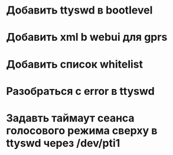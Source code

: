 * Добавить ttyswd в bootlevel 
* Добавить xml b webui для gprs
* Добавить список whitelist
* Разобраться с error в ttyswd
* Задавть таймаут сеанса голосового режима сверху в ttyswd через /dev/pti1
 




